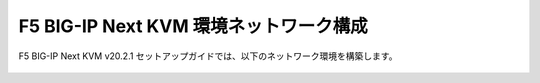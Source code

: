 F5 BIG-IP Next KVM 環境ネットワーク構成
======================================

F5 BIG-IP Next KVM v20.2.1 セットアップガイドでは、以下のネットワーク環境を構築します。


.. figure:: NETWORK1.png
   :scale: 100%
   :align: center
